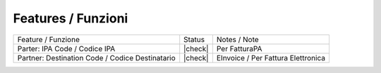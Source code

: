 Features / Funzioni
-------------------

+-------------------------------------------------+----------+----------------------------------------------+
| Feature / Funzione                              |  Status  | Notes / Note                                 |
+-------------------------------------------------+----------+----------------------------------------------+
| Parter: IPA Code / Codice IPA                   | |check|  | Per FatturaPA                                |
+-------------------------------------------------+----------+----------------------------------------------+
| Partner: Destination Code / Codice Destinatario | |check|  | EInvoice / Per Fattura Elettronica           |
+-------------------------------------------------+----------+----------------------------------------------+
